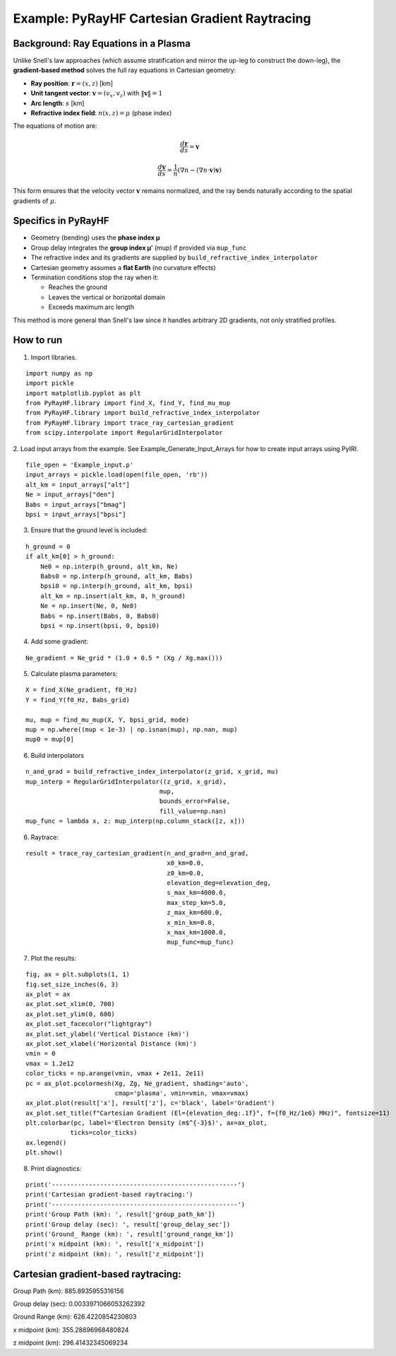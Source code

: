 Example: PyRayHF Cartesian Gradient Raytracing
==============================================

Background: Ray Equations in a Plasma
-------------------------------------

Unlike Snell's law approaches (which assume stratification and mirror the up-leg to
construct the down-leg), the **gradient-based method** solves the full ray equations
in Cartesian geometry:

- **Ray position**: :math:`\mathbf{r} = (x, z)` [km]
- **Unit tangent vector**: :math:`\mathbf{v} = (v_x, v_z)` with :math:`\|\mathbf{v}\| = 1`
- **Arc length**: :math:`s` [km]
- **Refractive index field**: :math:`n(x, z) = \mu` (phase index)

The equations of motion are:

.. math::

   \frac{d\mathbf{r}}{ds} = \mathbf{v}

.. math::

   \frac{d\mathbf{v}}{ds} = \frac{1}{n} \left( \nabla n - (\nabla n \cdot \mathbf{v}) \mathbf{v} \right)

This form ensures that the velocity vector :math:`\mathbf{v}` remains normalized,
and the ray bends naturally according to the spatial gradients of :math:`\mu`.

Specifics in PyRayHF
--------------------

- Geometry (bending) uses the **phase index μ**
- Group delay integrates the **group index μ′** (mup) if provided via ``mup_func``
- The refractive index and its gradients are supplied by
  ``build_refractive_index_interpolator``
- Cartesian geometry assumes a **flat Earth** (no curvature effects)
- Termination conditions stop the ray when it:

  * Reaches the ground
  * Leaves the vertical or horizontal domain
  * Exceeds maximum arc length

This method is more general than Snell's law since it handles arbitrary 2D gradients,
not only stratified profiles.


How to run
----------

1. Import libraries.

::

    import numpy as np
    import pickle
    import matplotlib.pyplot as plt
    from PyRayHF.library import find_X, find_Y, find_mu_mup
    from PyRayHF.library import build_refractive_index_interpolator
    from PyRayHF.library import trace_ray_cartesian_gradient
    from scipy.interpolate import RegularGridInterpolator


2. Load input arrays from the example.
See Example_Generate_Input_Arrays for how to create input arrays using PyIRI.

::

    file_open = 'Example_input.p'
    input_arrays = pickle.load(open(file_open, 'rb'))
    alt_km = input_arrays["alt"]
    Ne = input_arrays["den"]
    Babs = input_arrays["bmag"]
    bpsi = input_arrays["bpsi"]

3. Ensure that the ground level is included:

::

    h_ground = 0
    if alt_km[0] > h_ground:
        Ne0 = np.interp(h_ground, alt_km, Ne)
        Babs0 = np.interp(h_ground, alt_km, Babs)
        bpsi0 = np.interp(h_ground, alt_km, bpsi)
        alt_km = np.insert(alt_km, 0, h_ground)
        Ne = np.insert(Ne, 0, Ne0)
        Babs = np.insert(Babs, 0, Babs0)
        bpsi = np.insert(bpsi, 0, bpsi0)

4. Add some gradient:

::

    Ne_gradient = Ne_grid * (1.0 + 0.5 * (Xg / Xg.max()))

5. Calculate plasma parameters:

::

    X = find_X(Ne_gradient, f0_Hz)
    Y = find_Y(f0_Hz, Babs_grid)

    mu, mup = find_mu_mup(X, Y, bpsi_grid, mode)
    mup = np.where((mup < 1e-3) | np.isnan(mup), np.nan, mup)
    mup0 = mup[0]

6. Build interpolators

::

    n_and_grad = build_refractive_index_interpolator(z_grid, x_grid, mu)
    mup_interp = RegularGridInterpolator((z_grid, x_grid),
                                        mup,
                                        bounds_error=False,
                                        fill_value=np.nan)
    mup_func = lambda x, z: mup_interp(np.column_stack([z, x]))



6. Raytrace:

::

    result = trace_ray_cartesian_gradient(n_and_grad=n_and_grad,
                                          x0_km=0.0,
                                          z0_km=0.0,
                                          elevation_deg=elevation_deg,
                                          s_max_km=4000.0,
                                          max_step_km=5.0,
                                          z_max_km=600.0,
                                          x_min_km=0.0,
                                          x_max_km=1000.0,
                                          mup_func=mup_func)

7. Plot the results:

::

    fig, ax = plt.subplots(1, 1)
    fig.set_size_inches(6, 3)
    ax_plot = ax
    ax_plot.set_xlim(0, 700)
    ax_plot.set_ylim(0, 600)
    ax_plot.set_facecolor("lightgray")
    ax_plot.set_ylabel('Vertical Distance (km)')
    ax_plot.set_xlabel('Horizontal Distance (km)')
    vmin = 0
    vmax = 1.2e12
    color_ticks = np.arange(vmin, vmax + 2e11, 2e11)
    pc = ax_plot.pcolormesh(Xg, Zg, Ne_gradient, shading='auto',
                            cmap='plasma', vmin=vmin, vmax=vmax)
    ax_plot.plot(result['x'], result['z'], c='black', label='Gradient')
    ax_plot.set_title(f"Cartesian Gradient (El={elevation_deg:.1f}°, f={f0_Hz/1e6} MHz)", fontsize=11)
    plt.colorbar(pc, label='Electron Density (m$^{-3}$)', ax=ax_plot,
                ticks=color_ticks)
    ax.legend()
    plt.show()

.. image:: figures/Cartesian_Gradient.png
    :width: 500px
    :align: center
    :alt: Cartesian Gradient.

8. Print diagnostics:

::

    print('--------------------------------------------------')
    print('Cartesian gradient-based raytracing:')
    print('--------------------------------------------------')
    print('Group Path (km): ', result['group_path_km'])
    print('Group delay (sec): ', result['group_delay_sec'])
    print('Ground_ Range (km): ', result['ground_range_km'])
    print('x midpoint (km): ', result['x_midpoint'])
    print('z midpoint (km): ', result['z_midpoint'])


Cartesian gradient-based raytracing:
-------------------------------------
Group Path (km):  885.8935955316156

Group delay (sec):  0.0033971066053262392

Ground Range (km):  626.4220854230803

x midpoint (km):  355.28696968480824

z midpoint (km):  296.41432345069234